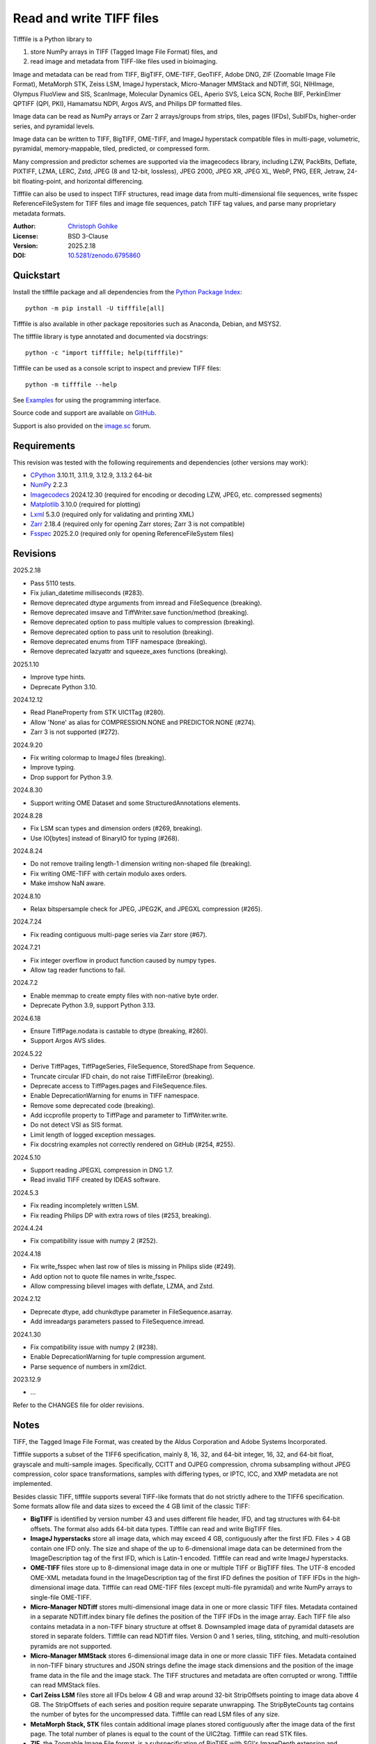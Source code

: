 ..
  This file is generated by setup.py

Read and write TIFF files
=========================

Tifffile is a Python library to

(1) store NumPy arrays in TIFF (Tagged Image File Format) files, and
(2) read image and metadata from TIFF-like files used in bioimaging.

Image and metadata can be read from TIFF, BigTIFF, OME-TIFF, GeoTIFF,
Adobe DNG, ZIF (Zoomable Image File Format), MetaMorph STK, Zeiss LSM,
ImageJ hyperstack, Micro-Manager MMStack and NDTiff, SGI, NIHImage,
Olympus FluoView and SIS, ScanImage, Molecular Dynamics GEL,
Aperio SVS, Leica SCN, Roche BIF, PerkinElmer QPTIFF (QPI, PKI),
Hamamatsu NDPI, Argos AVS, and Philips DP formatted files.

Image data can be read as NumPy arrays or Zarr 2 arrays/groups from strips,
tiles, pages (IFDs), SubIFDs, higher-order series, and pyramidal levels.

Image data can be written to TIFF, BigTIFF, OME-TIFF, and ImageJ hyperstack
compatible files in multi-page, volumetric, pyramidal, memory-mappable,
tiled, predicted, or compressed form.

Many compression and predictor schemes are supported via the imagecodecs
library, including LZW, PackBits, Deflate, PIXTIFF, LZMA, LERC, Zstd,
JPEG (8 and 12-bit, lossless), JPEG 2000, JPEG XR, JPEG XL, WebP, PNG, EER,
Jetraw, 24-bit floating-point, and horizontal differencing.

Tifffile can also be used to inspect TIFF structures, read image data from
multi-dimensional file sequences, write fsspec ReferenceFileSystem for
TIFF files and image file sequences, patch TIFF tag values, and parse
many proprietary metadata formats.

:Author: `Christoph Gohlke <https://www.cgohlke.com>`_
:License: BSD 3-Clause
:Version: 2025.2.18
:DOI: `10.5281/zenodo.6795860 <https://doi.org/10.5281/zenodo.6795860>`_

Quickstart
----------

Install the tifffile package and all dependencies from the
`Python Package Index <https://pypi.org/project/tifffile/>`_::

    python -m pip install -U tifffile[all]

Tifffile is also available in other package repositories such as Anaconda,
Debian, and MSYS2.

The tifffile library is type annotated and documented via docstrings::

    python -c "import tifffile; help(tifffile)"

Tifffile can be used as a console script to inspect and preview TIFF files::

    python -m tifffile --help

See `Examples`_ for using the programming interface.

Source code and support are available on
`GitHub <https://github.com/cgohlke/tifffile>`_.

Support is also provided on the
`image.sc <https://forum.image.sc/tag/tifffile>`_ forum.

Requirements
------------

This revision was tested with the following requirements and dependencies
(other versions may work):

- `CPython <https://www.python.org>`_ 3.10.11, 3.11.9, 3.12.9, 3.13.2 64-bit
- `NumPy <https://pypi.org/project/numpy/>`_ 2.2.3
- `Imagecodecs <https://pypi.org/project/imagecodecs/>`_ 2024.12.30
  (required for encoding or decoding LZW, JPEG, etc. compressed segments)
- `Matplotlib <https://pypi.org/project/matplotlib/>`_ 3.10.0
  (required for plotting)
- `Lxml <https://pypi.org/project/lxml/>`_ 5.3.0
  (required only for validating and printing XML)
- `Zarr <https://pypi.org/project/zarr/>`_ 2.18.4
  (required only for opening Zarr stores; Zarr 3 is not compatible)
- `Fsspec <https://pypi.org/project/fsspec/>`_ 2025.2.0
  (required only for opening ReferenceFileSystem files)

Revisions
---------

2025.2.18

- Pass 5110 tests.
- Fix julian_datetime milliseconds (#283).
- Remove deprecated dtype arguments from imread and FileSequence (breaking).
- Remove deprecated imsave and TiffWriter.save function/method (breaking).
- Remove deprecated option to pass multiple values to compression (breaking).
- Remove deprecated option to pass unit to resolution (breaking).
- Remove deprecated enums from TIFF namespace (breaking).
- Remove deprecated lazyattr and squeeze_axes functions (breaking).

2025.1.10

- Improve type hints.
- Deprecate Python 3.10.

2024.12.12

- Read PlaneProperty from STK UIC1Tag (#280).
- Allow 'None' as alias for COMPRESSION.NONE and PREDICTOR.NONE (#274).
- Zarr 3 is not supported (#272).

2024.9.20

- Fix writing colormap to ImageJ files (breaking).
- Improve typing.
- Drop support for Python 3.9.

2024.8.30

- Support writing OME Dataset and some StructuredAnnotations elements.

2024.8.28

- Fix LSM scan types and dimension orders (#269, breaking).
- Use IO[bytes] instead of BinaryIO for typing (#268).

2024.8.24

- Do not remove trailing length-1 dimension writing non-shaped file (breaking).
- Fix writing OME-TIFF with certain modulo axes orders.
- Make imshow NaN aware.

2024.8.10

- Relax bitspersample check for JPEG, JPEG2K, and JPEGXL compression (#265).

2024.7.24

- Fix reading contiguous multi-page series via Zarr store (#67).

2024.7.21

- Fix integer overflow in product function caused by numpy types.
- Allow tag reader functions to fail.

2024.7.2

- Enable memmap to create empty files with non-native byte order.
- Deprecate Python 3.9, support Python 3.13.

2024.6.18

- Ensure TiffPage.nodata is castable to dtype (breaking, #260).
- Support Argos AVS slides.

2024.5.22

- Derive TiffPages, TiffPageSeries, FileSequence, StoredShape from Sequence.
- Truncate circular IFD chain, do not raise TiffFileError (breaking).
- Deprecate access to TiffPages.pages and FileSequence.files.
- Enable DeprecationWarning for enums in TIFF namespace.
- Remove some deprecated code (breaking).
- Add iccprofile property to TiffPage and parameter to TiffWriter.write.
- Do not detect VSI as SIS format.
- Limit length of logged exception messages.
- Fix docstring examples not correctly rendered on GitHub (#254, #255).

2024.5.10

- Support reading JPEGXL compression in DNG 1.7.
- Read invalid TIFF created by IDEAS software.

2024.5.3

- Fix reading incompletely written LSM.
- Fix reading Philips DP with extra rows of tiles (#253, breaking).

2024.4.24

- Fix compatibility issue with numpy 2 (#252).

2024.4.18

- Fix write_fsspec when last row of tiles is missing in Philips slide (#249).
- Add option not to quote file names in write_fsspec.
- Allow compressing bilevel images with deflate, LZMA, and Zstd.

2024.2.12

- Deprecate dtype, add chunkdtype parameter in FileSequence.asarray.
- Add imreadargs parameters passed to FileSequence.imread.

2024.1.30

- Fix compatibility issue with numpy 2 (#238).
- Enable DeprecationWarning for tuple compression argument.
- Parse sequence of numbers in xml2dict.

2023.12.9

- …

Refer to the CHANGES file for older revisions.

Notes
-----

TIFF, the Tagged Image File Format, was created by the Aldus Corporation and
Adobe Systems Incorporated.

Tifffile supports a subset of the TIFF6 specification, mainly 8, 16, 32, and
64-bit integer, 16, 32, and 64-bit float, grayscale and multi-sample images.
Specifically, CCITT and OJPEG compression, chroma subsampling without JPEG
compression, color space transformations, samples with differing types, or
IPTC, ICC, and XMP metadata are not implemented.

Besides classic TIFF, tifffile supports several TIFF-like formats that do not
strictly adhere to the TIFF6 specification. Some formats allow file and data
sizes to exceed the 4 GB limit of the classic TIFF:

- **BigTIFF** is identified by version number 43 and uses different file
  header, IFD, and tag structures with 64-bit offsets. The format also adds
  64-bit data types. Tifffile can read and write BigTIFF files.
- **ImageJ hyperstacks** store all image data, which may exceed 4 GB,
  contiguously after the first IFD. Files > 4 GB contain one IFD only.
  The size and shape of the up to 6-dimensional image data can be determined
  from the ImageDescription tag of the first IFD, which is Latin-1 encoded.
  Tifffile can read and write ImageJ hyperstacks.
- **OME-TIFF** files store up to 8-dimensional image data in one or multiple
  TIFF or BigTIFF files. The UTF-8 encoded OME-XML metadata found in the
  ImageDescription tag of the first IFD defines the position of TIFF IFDs in
  the high-dimensional image data. Tifffile can read OME-TIFF files (except
  multi-file pyramidal) and write NumPy arrays to single-file OME-TIFF.
- **Micro-Manager NDTiff** stores multi-dimensional image data in one
  or more classic TIFF files. Metadata contained in a separate NDTiff.index
  binary file defines the position of the TIFF IFDs in the image array.
  Each TIFF file also contains metadata in a non-TIFF binary structure at
  offset 8. Downsampled image data of pyramidal datasets are stored in
  separate folders. Tifffile can read NDTiff files. Version 0 and 1 series,
  tiling, stitching, and multi-resolution pyramids are not supported.
- **Micro-Manager MMStack** stores 6-dimensional image data in one or more
  classic TIFF files. Metadata contained in non-TIFF binary structures and
  JSON strings define the image stack dimensions and the position of the image
  frame data in the file and the image stack. The TIFF structures and metadata
  are often corrupted or wrong. Tifffile can read MMStack files.
- **Carl Zeiss LSM** files store all IFDs below 4 GB and wrap around 32-bit
  StripOffsets pointing to image data above 4 GB. The StripOffsets of each
  series and position require separate unwrapping. The StripByteCounts tag
  contains the number of bytes for the uncompressed data. Tifffile can read
  LSM files of any size.
- **MetaMorph Stack, STK** files contain additional image planes stored
  contiguously after the image data of the first page. The total number of
  planes is equal to the count of the UIC2tag. Tifffile can read STK files.
- **ZIF**, the Zoomable Image File format, is a subspecification of BigTIFF
  with SGI's ImageDepth extension and additional compression schemes.
  Only little-endian, tiled, interleaved, 8-bit per sample images with
  JPEG, PNG, JPEG XR, and JPEG 2000 compression are allowed. Tifffile can
  read and write ZIF files.
- **Hamamatsu NDPI** files use some 64-bit offsets in the file header, IFD,
  and tag structures. Single, LONG typed tag values can exceed 32-bit.
  The high bytes of 64-bit tag values and offsets are stored after IFD
  structures. Tifffile can read NDPI files > 4 GB.
  JPEG compressed segments with dimensions >65530 or missing restart markers
  cannot be decoded with common JPEG libraries. Tifffile works around this
  limitation by separately decoding the MCUs between restart markers, which
  performs poorly. BitsPerSample, SamplesPerPixel, and
  PhotometricInterpretation tags may contain wrong values, which can be
  corrected using the value of tag 65441.
- **Philips TIFF** slides store padded ImageWidth and ImageLength tag values
  for tiled pages. The values can be corrected using the DICOM_PIXEL_SPACING
  attributes of the XML formatted description of the first page. Tile offsets
  and byte counts may be 0. Tifffile can read Philips slides.
- **Ventana/Roche BIF** slides store tiles and metadata in a BigTIFF container.
  Tiles may overlap and require stitching based on the TileJointInfo elements
  in the XMP tag. Volumetric scans are stored using the ImageDepth extension.
  Tifffile can read BIF and decode individual tiles but does not perform
  stitching.
- **ScanImage** optionally allows corrupted non-BigTIFF files > 2 GB.
  The values of StripOffsets and StripByteCounts can be recovered using the
  constant differences of the offsets of IFD and tag values throughout the
  file. Tifffile can read such files if the image data are stored contiguously
  in each page.
- **GeoTIFF sparse** files allow strip or tile offsets and byte counts to be 0.
  Such segments are implicitly set to 0 or the NODATA value on reading.
  Tifffile can read GeoTIFF sparse files.
- **Tifffile shaped** files store the array shape and user-provided metadata
  of multi-dimensional image series in JSON format in the ImageDescription tag
  of the first page of the series. The format allows multiple series,
  SubIFDs, sparse segments with zero offset and byte count, and truncated
  series, where only the first page of a series is present, and the image data
  are stored contiguously. No other software besides Tifffile supports the
  truncated format.

Other libraries for reading, writing, inspecting, or manipulating scientific
TIFF files from Python are
`aicsimageio <https://pypi.org/project/aicsimageio>`_,
`apeer-ometiff-library
<https://github.com/apeer-micro/apeer-ometiff-library>`_,
`bigtiff <https://pypi.org/project/bigtiff>`_,
`fabio.TiffIO <https://github.com/silx-kit/fabio>`_,
`GDAL <https://github.com/OSGeo/gdal/>`_,
`imread <https://github.com/luispedro/imread>`_,
`large_image <https://github.com/girder/large_image>`_,
`openslide-python <https://github.com/openslide/openslide-python>`_,
`opentile <https://github.com/imi-bigpicture/opentile>`_,
`pylibtiff <https://github.com/pearu/pylibtiff>`_,
`pylsm <https://launchpad.net/pylsm>`_,
`pymimage <https://github.com/ardoi/pymimage>`_,
`python-bioformats <https://github.com/CellProfiler/python-bioformats>`_,
`pytiff <https://github.com/FZJ-INM1-BDA/pytiff>`_,
`scanimagetiffreader-python
<https://gitlab.com/vidriotech/scanimagetiffreader-python>`_,
`SimpleITK <https://github.com/SimpleITK/SimpleITK>`_,
`slideio <https://gitlab.com/bioslide/slideio>`_,
`tiffslide <https://github.com/bayer-science-for-a-better-life/tiffslide>`_,
`tifftools <https://github.com/DigitalSlideArchive/tifftools>`_,
`tyf <https://github.com/Moustikitos/tyf>`_,
`xtiff <https://github.com/BodenmillerGroup/xtiff>`_, and
`ndtiff <https://github.com/micro-manager/NDTiffStorage>`_.

References
----------

- TIFF 6.0 Specification and Supplements. Adobe Systems Incorporated.
  https://www.adobe.io/open/standards/TIFF.html
  https://download.osgeo.org/libtiff/doc/
- TIFF File Format FAQ. https://www.awaresystems.be/imaging/tiff/faq.html
- The BigTIFF File Format.
  https://www.awaresystems.be/imaging/tiff/bigtiff.html
- MetaMorph Stack (STK) Image File Format.
  http://mdc.custhelp.com/app/answers/detail/a_id/18862
- Image File Format Description LSM 5/7 Release 6.0 (ZEN 2010).
  Carl Zeiss MicroImaging GmbH. BioSciences. May 10, 2011
- The OME-TIFF format.
  https://docs.openmicroscopy.org/ome-model/latest/
- UltraQuant(r) Version 6.0 for Windows Start-Up Guide.
  http://www.ultralum.com/images%20ultralum/pdf/UQStart%20Up%20Guide.pdf
- Micro-Manager File Formats.
  https://micro-manager.org/wiki/Micro-Manager_File_Formats
- ScanImage BigTiff Specification.
  https://docs.scanimage.org/Appendix/ScanImage+BigTiff+Specification.html
- ZIF, the Zoomable Image File format. https://zif.photo/
- GeoTIFF File Format https://gdal.org/drivers/raster/gtiff.html
- Cloud optimized GeoTIFF.
  https://github.com/cogeotiff/cog-spec/blob/master/spec.md
- Tags for TIFF and Related Specifications. Digital Preservation.
  https://www.loc.gov/preservation/digital/formats/content/tiff_tags.shtml
- CIPA DC-008-2016: Exchangeable image file format for digital still cameras:
  Exif Version 2.31.
  http://www.cipa.jp/std/documents/e/DC-008-Translation-2016-E.pdf
- The EER (Electron Event Representation) file format.
  https://github.com/fei-company/EerReaderLib
- Digital Negative (DNG) Specification. Version 1.7.1.0, September 2023.
  https://helpx.adobe.com/content/dam/help/en/photoshop/pdf/DNG_Spec_1_7_1_0.pdf
- Roche Digital Pathology. BIF image file format for digital pathology.
  https://diagnostics.roche.com/content/dam/diagnostics/Blueprint/en/pdf/rmd/Roche-Digital-Pathology-BIF-Whitepaper.pdf
- Astro-TIFF specification. https://astro-tiff.sourceforge.io/
- Aperio Technologies, Inc. Digital Slides and Third-Party Data Interchange.
  Aperio_Digital_Slides_and_Third-party_data_interchange.pdf
- PerkinElmer image format.
  https://downloads.openmicroscopy.org/images/Vectra-QPTIFF/perkinelmer/PKI_Image%20Format.docx
- NDTiffStorage. https://github.com/micro-manager/NDTiffStorage
- Argos AVS File Format.
  https://github.com/user-attachments/files/15580286/ARGOS.AVS.File.Format.pdf

Examples
--------

Write a NumPy array to a single-page RGB TIFF file:

.. code-block:: python

    >>> data = numpy.random.randint(0, 255, (256, 256, 3), 'uint8')
    >>> imwrite('temp.tif', data, photometric='rgb')

Read the image from the TIFF file as NumPy array:

.. code-block:: python

    >>> image = imread('temp.tif')
    >>> image.shape
    (256, 256, 3)

Use the `photometric` and `planarconfig` arguments to write a 3x3x3 NumPy
array to an interleaved RGB, a planar RGB, or a 3-page grayscale TIFF:

.. code-block:: python

    >>> data = numpy.random.randint(0, 255, (3, 3, 3), 'uint8')
    >>> imwrite('temp.tif', data, photometric='rgb')
    >>> imwrite('temp.tif', data, photometric='rgb', planarconfig='separate')
    >>> imwrite('temp.tif', data, photometric='minisblack')

Use the `extrasamples` argument to specify how extra components are
interpreted, for example, for an RGBA image with unassociated alpha channel:

.. code-block:: python

    >>> data = numpy.random.randint(0, 255, (256, 256, 4), 'uint8')
    >>> imwrite('temp.tif', data, photometric='rgb', extrasamples=['unassalpha'])

Write a 3-dimensional NumPy array to a multi-page, 16-bit grayscale TIFF file:

.. code-block:: python

    >>> data = numpy.random.randint(0, 2**12, (64, 301, 219), 'uint16')
    >>> imwrite('temp.tif', data, photometric='minisblack')

Read the whole image stack from the multi-page TIFF file as NumPy array:

.. code-block:: python

    >>> image_stack = imread('temp.tif')
    >>> image_stack.shape
    (64, 301, 219)
    >>> image_stack.dtype
    dtype('uint16')

Read the image from the first page in the TIFF file as NumPy array:

.. code-block:: python

    >>> image = imread('temp.tif', key=0)
    >>> image.shape
    (301, 219)

Read images from a selected range of pages:

.. code-block:: python

    >>> images = imread('temp.tif', key=range(4, 40, 2))
    >>> images.shape
    (18, 301, 219)

Iterate over all pages in the TIFF file and successively read images:

.. code-block:: python

    >>> with TiffFile('temp.tif') as tif:
    ...     for page in tif.pages:
    ...         image = page.asarray()
    ...

Get information about the image stack in the TIFF file without reading
any image data:

.. code-block:: python

    >>> tif = TiffFile('temp.tif')
    >>> len(tif.pages)  # number of pages in the file
    64
    >>> page = tif.pages[0]  # get shape and dtype of image in first page
    >>> page.shape
    (301, 219)
    >>> page.dtype
    dtype('uint16')
    >>> page.axes
    'YX'
    >>> series = tif.series[0]  # get shape and dtype of first image series
    >>> series.shape
    (64, 301, 219)
    >>> series.dtype
    dtype('uint16')
    >>> series.axes
    'QYX'
    >>> tif.close()

Inspect the "XResolution" tag from the first page in the TIFF file:

.. code-block:: python

    >>> with TiffFile('temp.tif') as tif:
    ...     tag = tif.pages[0].tags['XResolution']
    ...
    >>> tag.value
    (1, 1)
    >>> tag.name
    'XResolution'
    >>> tag.code
    282
    >>> tag.count
    1
    >>> tag.dtype
    <DATATYPE.RATIONAL: 5>

Iterate over all tags in the TIFF file:

.. code-block:: python

    >>> with TiffFile('temp.tif') as tif:
    ...     for page in tif.pages:
    ...         for tag in page.tags:
    ...             tag_name, tag_value = tag.name, tag.value
    ...

Overwrite the value of an existing tag, for example, XResolution:

.. code-block:: python

    >>> with TiffFile('temp.tif', mode='r+') as tif:
    ...     _ = tif.pages[0].tags['XResolution'].overwrite((96000, 1000))
    ...

Write a 5-dimensional floating-point array using BigTIFF format, separate
color components, tiling, Zlib compression level 8, horizontal differencing
predictor, and additional metadata:

.. code-block:: python

    >>> data = numpy.random.rand(2, 5, 3, 301, 219).astype('float32')
    >>> imwrite(
    ...     'temp.tif',
    ...     data,
    ...     bigtiff=True,
    ...     photometric='rgb',
    ...     planarconfig='separate',
    ...     tile=(32, 32),
    ...     compression='zlib',
    ...     compressionargs={'level': 8},
    ...     predictor=True,
    ...     metadata={'axes': 'TZCYX'},
    ... )

Write a 10 fps time series of volumes with xyz voxel size 2.6755x2.6755x3.9474
micron^3 to an ImageJ hyperstack formatted TIFF file:

.. code-block:: python

    >>> volume = numpy.random.randn(6, 57, 256, 256).astype('float32')
    >>> image_labels = [f'{i}' for i in range(volume.shape[0] * volume.shape[1])]
    >>> imwrite(
    ...     'temp.tif',
    ...     volume,
    ...     imagej=True,
    ...     resolution=(1.0 / 2.6755, 1.0 / 2.6755),
    ...     metadata={
    ...         'spacing': 3.947368,
    ...         'unit': 'um',
    ...         'finterval': 1 / 10,
    ...         'fps': 10.0,
    ...         'axes': 'TZYX',
    ...         'Labels': image_labels,
    ...     },
    ... )

Read the volume and metadata from the ImageJ hyperstack file:

.. code-block:: python

    >>> with TiffFile('temp.tif') as tif:
    ...     volume = tif.asarray()
    ...     axes = tif.series[0].axes
    ...     imagej_metadata = tif.imagej_metadata
    ...
    >>> volume.shape
    (6, 57, 256, 256)
    >>> axes
    'TZYX'
    >>> imagej_metadata['slices']
    57
    >>> imagej_metadata['frames']
    6

Memory-map the contiguous image data in the ImageJ hyperstack file:

.. code-block:: python

    >>> memmap_volume = memmap('temp.tif')
    >>> memmap_volume.shape
    (6, 57, 256, 256)
    >>> del memmap_volume

Create a TIFF file containing an empty image and write to the memory-mapped
NumPy array (note: this does not work with compression or tiling):

.. code-block:: python

    >>> memmap_image = memmap(
    ...     'temp.tif', shape=(256, 256, 3), dtype='float32', photometric='rgb'
    ... )
    >>> type(memmap_image)
    <class 'numpy.memmap'>
    >>> memmap_image[255, 255, 1] = 1.0
    >>> memmap_image.flush()
    >>> del memmap_image

Write two NumPy arrays to a multi-series TIFF file (note: other TIFF readers
will not recognize the two series; use the OME-TIFF format for better
interoperability):

.. code-block:: python

    >>> series0 = numpy.random.randint(0, 255, (32, 32, 3), 'uint8')
    >>> series1 = numpy.random.randint(0, 255, (4, 256, 256), 'uint16')
    >>> with TiffWriter('temp.tif') as tif:
    ...     tif.write(series0, photometric='rgb')
    ...     tif.write(series1, photometric='minisblack')
    ...

Read the second image series from the TIFF file:

.. code-block:: python

    >>> series1 = imread('temp.tif', series=1)
    >>> series1.shape
    (4, 256, 256)

Successively write the frames of one contiguous series to a TIFF file:

.. code-block:: python

    >>> data = numpy.random.randint(0, 255, (30, 301, 219), 'uint8')
    >>> with TiffWriter('temp.tif') as tif:
    ...     for frame in data:
    ...         tif.write(frame, contiguous=True)
    ...

Append an image series to the existing TIFF file (note: this does not work
with ImageJ hyperstack or OME-TIFF files):

.. code-block:: python

    >>> data = numpy.random.randint(0, 255, (301, 219, 3), 'uint8')
    >>> imwrite('temp.tif', data, photometric='rgb', append=True)

Create a TIFF file from a generator of tiles:

.. code-block:: python

    >>> data = numpy.random.randint(0, 2**12, (31, 33, 3), 'uint16')
    >>> def tiles(data, tileshape):
    ...     for y in range(0, data.shape[0], tileshape[0]):
    ...         for x in range(0, data.shape[1], tileshape[1]):
    ...             yield data[y : y + tileshape[0], x : x + tileshape[1]]
    ...
    >>> imwrite(
    ...     'temp.tif',
    ...     tiles(data, (16, 16)),
    ...     tile=(16, 16),
    ...     shape=data.shape,
    ...     dtype=data.dtype,
    ...     photometric='rgb',
    ... )

Write a multi-dimensional, multi-resolution (pyramidal), multi-series OME-TIFF
file with optional metadata. Sub-resolution images are written to SubIFDs.
Limit parallel encoding to 2 threads. Write a thumbnail image as a separate
image series:

.. code-block:: python

    >>> data = numpy.random.randint(0, 255, (8, 2, 512, 512, 3), 'uint8')
    >>> subresolutions = 2
    >>> pixelsize = 0.29  # micrometer
    >>> with TiffWriter('temp.ome.tif', bigtiff=True) as tif:
    ...     metadata = {
    ...         'axes': 'TCYXS',
    ...         'SignificantBits': 8,
    ...         'TimeIncrement': 0.1,
    ...         'TimeIncrementUnit': 's',
    ...         'PhysicalSizeX': pixelsize,
    ...         'PhysicalSizeXUnit': 'µm',
    ...         'PhysicalSizeY': pixelsize,
    ...         'PhysicalSizeYUnit': 'µm',
    ...         'Channel': {'Name': ['Channel 1', 'Channel 2']},
    ...         'Plane': {'PositionX': [0.0] * 16, 'PositionXUnit': ['µm'] * 16},
    ...         'Description': 'A multi-dimensional, multi-resolution image',
    ...         'MapAnnotation': {  # for OMERO
    ...             'Namespace': 'openmicroscopy.org/PyramidResolution',
    ...             '1': '256 256',
    ...             '2': '128 128',
    ...         },
    ...     }
    ...     options = dict(
    ...         photometric='rgb',
    ...         tile=(128, 128),
    ...         compression='jpeg',
    ...         resolutionunit='CENTIMETER',
    ...         maxworkers=2,
    ...     )
    ...     tif.write(
    ...         data,
    ...         subifds=subresolutions,
    ...         resolution=(1e4 / pixelsize, 1e4 / pixelsize),
    ...         metadata=metadata,
    ...         **options,
    ...     )
    ...     # write pyramid levels to the two subifds
    ...     # in production use resampling to generate sub-resolution images
    ...     for level in range(subresolutions):
    ...         mag = 2 ** (level + 1)
    ...         tif.write(
    ...             data[..., ::mag, ::mag, :],
    ...             subfiletype=1,
    ...             resolution=(1e4 / mag / pixelsize, 1e4 / mag / pixelsize),
    ...             **options,
    ...         )
    ...     # add a thumbnail image as a separate series
    ...     # it is recognized by QuPath as an associated image
    ...     thumbnail = (data[0, 0, ::8, ::8] >> 2).astype('uint8')
    ...     tif.write(thumbnail, metadata={'Name': 'thumbnail'})
    ...

Access the image levels in the pyramidal OME-TIFF file:

.. code-block:: python

    >>> baseimage = imread('temp.ome.tif')
    >>> second_level = imread('temp.ome.tif', series=0, level=1)
    >>> with TiffFile('temp.ome.tif') as tif:
    ...     baseimage = tif.series[0].asarray()
    ...     second_level = tif.series[0].levels[1].asarray()
    ...     number_levels = len(tif.series[0].levels)  # includes base level
    ...

Iterate over and decode single JPEG compressed tiles in the TIFF file:

.. code-block:: python

    >>> with TiffFile('temp.ome.tif') as tif:
    ...     fh = tif.filehandle
    ...     for page in tif.pages:
    ...         for index, (offset, bytecount) in enumerate(
    ...             zip(page.dataoffsets, page.databytecounts)
    ...         ):
    ...             _ = fh.seek(offset)
    ...             data = fh.read(bytecount)
    ...             tile, indices, shape = page.decode(
    ...                 data, index, jpegtables=page.jpegtables
    ...             )
    ...

Use Zarr 2 to read parts of the tiled, pyramidal images in the TIFF file:

.. code-block:: python

    >>> import zarr
    >>> store = imread('temp.ome.tif', aszarr=True)
    >>> z = zarr.open(store, mode='r')
    >>> z
    <zarr.hierarchy.Group '/' read-only>
    >>> z[0]  # base layer
    <zarr.core.Array '/0' (8, 2, 512, 512, 3) uint8 read-only>
    >>> z[0][2, 0, 128:384, 256:].shape  # read a tile from the base layer
    (256, 256, 3)
    >>> store.close()

Load the base layer from the Zarr 2 store as a dask array:

.. code-block:: python

    >>> import dask.array
    >>> store = imread('temp.ome.tif', aszarr=True)
    >>> dask.array.from_zarr(store, 0)
    dask.array<...shape=(8, 2, 512, 512, 3)...chunksize=(1, 1, 128, 128, 3)...
    >>> store.close()

Write the Zarr 2 store to a fsspec ReferenceFileSystem in JSON format:

.. code-block:: python

    >>> store = imread('temp.ome.tif', aszarr=True)
    >>> store.write_fsspec('temp.ome.tif.json', url='file://')
    >>> store.close()

Open the fsspec ReferenceFileSystem as a Zarr group:

.. code-block:: python

    >>> import fsspec
    >>> import imagecodecs.numcodecs
    >>> imagecodecs.numcodecs.register_codecs()
    >>> mapper = fsspec.get_mapper(
    ...     'reference://', fo='temp.ome.tif.json', target_protocol='file'
    ... )
    >>> z = zarr.open(mapper, mode='r')
    >>> z
    <zarr.hierarchy.Group '/' read-only>

Create an OME-TIFF file containing an empty, tiled image series and write
to it via the Zarr 2 interface (note: this does not work with compression):

.. code-block:: python

    >>> imwrite(
    ...     'temp2.ome.tif',
    ...     shape=(8, 800, 600),
    ...     dtype='uint16',
    ...     photometric='minisblack',
    ...     tile=(128, 128),
    ...     metadata={'axes': 'CYX'},
    ... )
    >>> store = imread('temp2.ome.tif', mode='r+', aszarr=True)
    >>> z = zarr.open(store, mode='r+')
    >>> z
    <zarr.core.Array (8, 800, 600) uint16>
    >>> z[3, 100:200, 200:300:2] = 1024
    >>> store.close()

Read images from a sequence of TIFF files as NumPy array using two I/O worker
threads:

.. code-block:: python

    >>> imwrite('temp_C001T001.tif', numpy.random.rand(64, 64))
    >>> imwrite('temp_C001T002.tif', numpy.random.rand(64, 64))
    >>> image_sequence = imread(
    ...     ['temp_C001T001.tif', 'temp_C001T002.tif'], ioworkers=2, maxworkers=1
    ... )
    >>> image_sequence.shape
    (2, 64, 64)
    >>> image_sequence.dtype
    dtype('float64')

Read an image stack from a series of TIFF files with a file name pattern
as NumPy or Zarr 2 arrays:

.. code-block:: python

    >>> image_sequence = TiffSequence('temp_C0*.tif', pattern=r'_(C)(\d+)(T)(\d+)')
    >>> image_sequence.shape
    (1, 2)
    >>> image_sequence.axes
    'CT'
    >>> data = image_sequence.asarray()
    >>> data.shape
    (1, 2, 64, 64)
    >>> store = image_sequence.aszarr()
    >>> zarr.open(store, mode='r')
    <zarr.core.Array (1, 2, 64, 64) float64 read-only>
    >>> image_sequence.close()

Write the Zarr 2 store to a fsspec ReferenceFileSystem in JSON format:

.. code-block:: python

    >>> store = image_sequence.aszarr()
    >>> store.write_fsspec('temp.json', url='file://')

Open the fsspec ReferenceFileSystem as a Zarr 2 array:

.. code-block:: python

    >>> import fsspec
    >>> import tifffile.numcodecs
    >>> tifffile.numcodecs.register_codec()
    >>> mapper = fsspec.get_mapper(
    ...     'reference://', fo='temp.json', target_protocol='file'
    ... )
    >>> zarr.open(mapper, mode='r')
    <zarr.core.Array (1, 2, 64, 64) float64 read-only>

Inspect the TIFF file from the command line::

    $ python -m tifffile temp.ome.tif